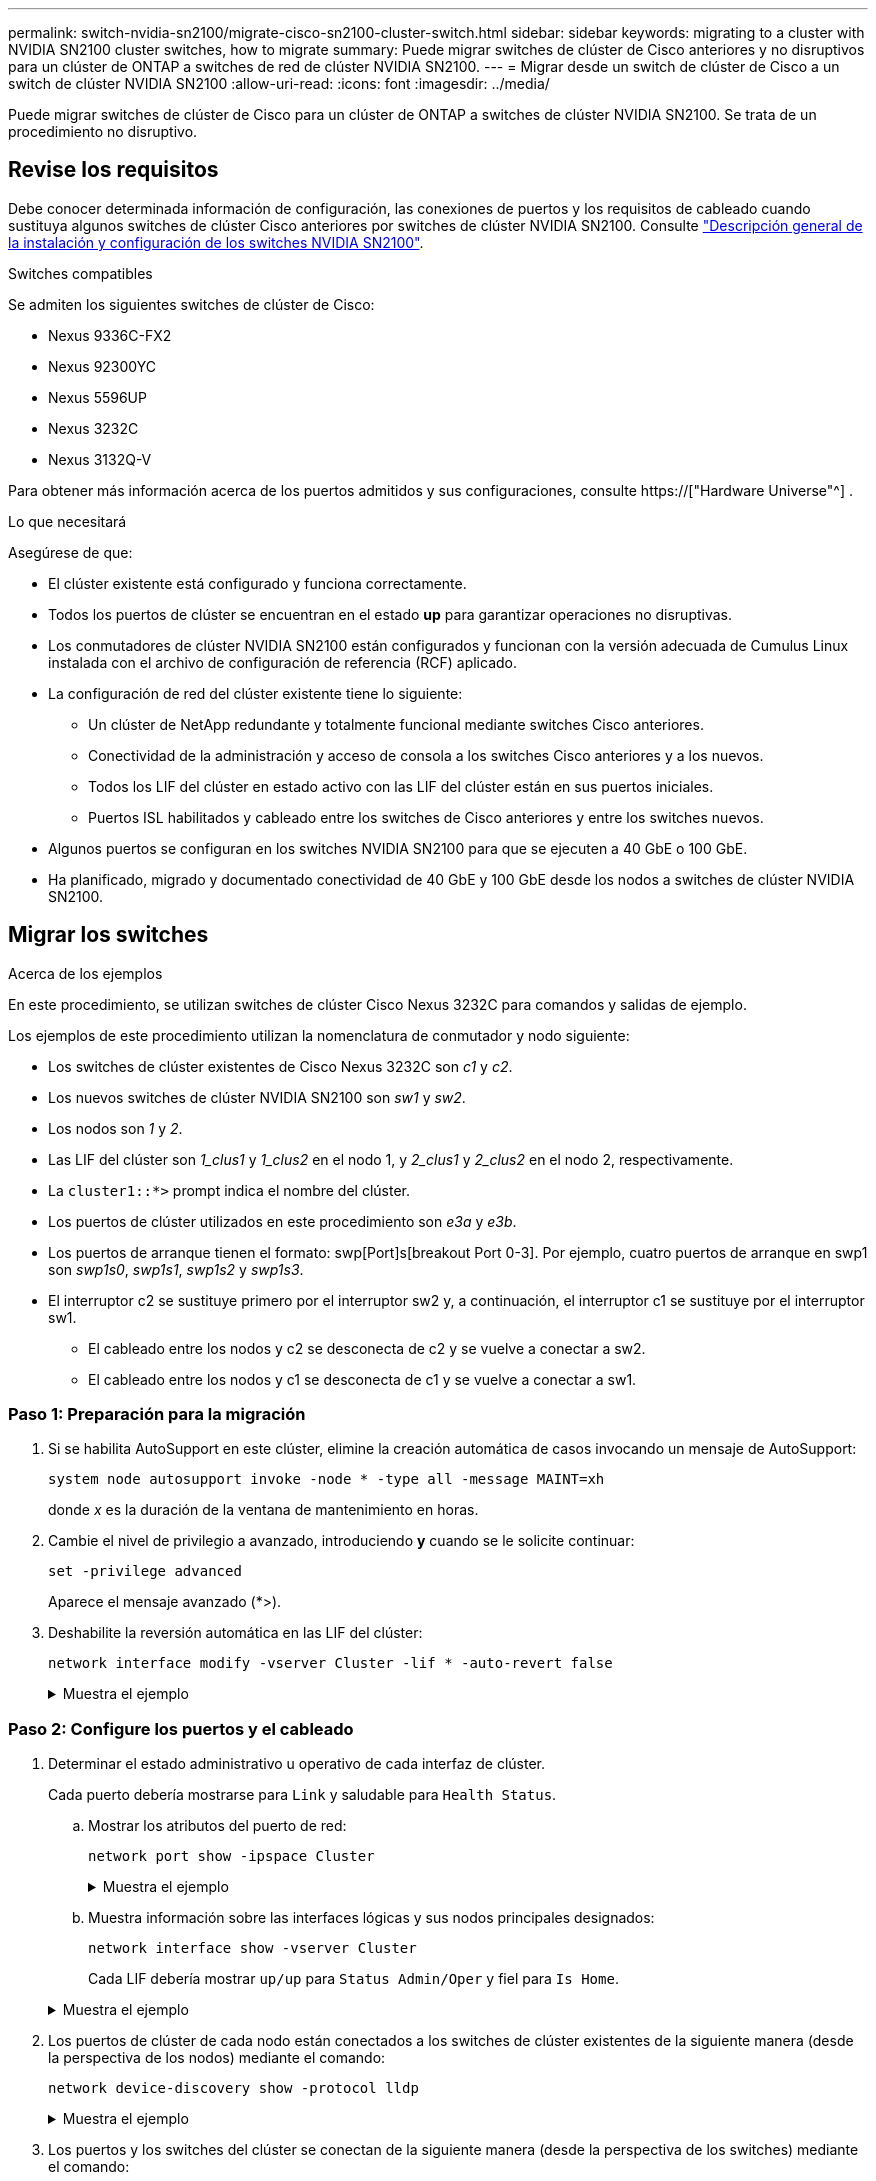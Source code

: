 ---
permalink: switch-nvidia-sn2100/migrate-cisco-sn2100-cluster-switch.html 
sidebar: sidebar 
keywords: migrating to a cluster with NVIDIA SN2100 cluster switches, how to migrate 
summary: Puede migrar switches de clúster de Cisco anteriores y no disruptivos para un clúster de ONTAP a switches de red de clúster NVIDIA SN2100. 
---
= Migrar desde un switch de clúster de Cisco a un switch de clúster NVIDIA SN2100
:allow-uri-read: 
:icons: font
:imagesdir: ../media/


[role="lead"]
Puede migrar switches de clúster de Cisco para un clúster de ONTAP a switches de clúster NVIDIA SN2100. Se trata de un procedimiento no disruptivo.



== Revise los requisitos

Debe conocer determinada información de configuración, las conexiones de puertos y los requisitos de cableado cuando sustituya algunos switches de clúster Cisco anteriores por switches de clúster NVIDIA SN2100. Consulte link:configure-overview-sn2100-cluster.html["Descripción general de la instalación y configuración de los switches NVIDIA SN2100"].

.Switches compatibles
Se admiten los siguientes switches de clúster de Cisco:

* Nexus 9336C-FX2
* Nexus 92300YC
* Nexus 5596UP
* Nexus 3232C
* Nexus 3132Q-V


Para obtener más información acerca de los puertos admitidos y sus configuraciones, consulte https://["Hardware Universe"^] .

.Lo que necesitará
Asegúrese de que:

* El clúster existente está configurado y funciona correctamente.
* Todos los puertos de clúster se encuentran en el estado *up* para garantizar operaciones no disruptivas.
* Los conmutadores de clúster NVIDIA SN2100 están configurados y funcionan con la versión adecuada de Cumulus Linux instalada con el archivo de configuración de referencia (RCF) aplicado.
* La configuración de red del clúster existente tiene lo siguiente:
+
** Un clúster de NetApp redundante y totalmente funcional mediante switches Cisco anteriores.
** Conectividad de la administración y acceso de consola a los switches Cisco anteriores y a los nuevos.
** Todos los LIF del clúster en estado activo con las LIF del clúster están en sus puertos iniciales.
** Puertos ISL habilitados y cableado entre los switches de Cisco anteriores y entre los switches nuevos.


* Algunos puertos se configuran en los switches NVIDIA SN2100 para que se ejecuten a 40 GbE o 100 GbE.
* Ha planificado, migrado y documentado conectividad de 40 GbE y 100 GbE desde los nodos a switches de clúster NVIDIA SN2100.




== Migrar los switches

.Acerca de los ejemplos
En este procedimiento, se utilizan switches de clúster Cisco Nexus 3232C para comandos y salidas de ejemplo.

Los ejemplos de este procedimiento utilizan la nomenclatura de conmutador y nodo siguiente:

* Los switches de clúster existentes de Cisco Nexus 3232C son _c1_ y _c2_.
* Los nuevos switches de clúster NVIDIA SN2100 son _sw1_ y _sw2_.
* Los nodos son _1_ y _2_.
* Las LIF del clúster son _1_clus1_ y _1_clus2_ en el nodo 1, y _2_clus1_ y _2_clus2_ en el nodo 2, respectivamente.
* La `cluster1::*>` prompt indica el nombre del clúster.
* Los puertos de clúster utilizados en este procedimiento son _e3a_ y _e3b_.
* Los puertos de arranque tienen el formato: swp[Port]s[breakout Port 0-3]. Por ejemplo, cuatro puertos de arranque en swp1 son _swp1s0_, _swp1s1_, _swp1s2_ y _swp1s3_.
* El interruptor c2 se sustituye primero por el interruptor sw2 y, a continuación, el interruptor c1 se sustituye por el interruptor sw1.
+
** El cableado entre los nodos y c2 se desconecta de c2 y se vuelve a conectar a sw2.
** El cableado entre los nodos y c1 se desconecta de c1 y se vuelve a conectar a sw1.






=== Paso 1: Preparación para la migración

. Si se habilita AutoSupport en este clúster, elimine la creación automática de casos invocando un mensaje de AutoSupport:
+
`system node autosupport invoke -node * -type all -message MAINT=xh`

+
donde _x_ es la duración de la ventana de mantenimiento en horas.

. Cambie el nivel de privilegio a avanzado, introduciendo *y* cuando se le solicite continuar:
+
`set -privilege advanced`

+
Aparece el mensaje avanzado (*>).

. Deshabilite la reversión automática en las LIF del clúster:
+
`network interface modify -vserver Cluster -lif * -auto-revert false`

+
.Muestra el ejemplo
[%collapsible]
====
[listing, subs="+quotes"]
----
cluster1::*> *network interface modify -vserver Cluster -lif * -auto-revert false*

Warning: Disabling the auto-revert feature of the cluster logical interface may effect the availability of your cluster network. Are you sure you want to continue? {y|n}: *y*
----
====




=== Paso 2: Configure los puertos y el cableado

. Determinar el estado administrativo u operativo de cada interfaz de clúster.
+
Cada puerto debería mostrarse para `Link` y saludable para `Health Status`.

+
.. Mostrar los atributos del puerto de red:
+
`network port show -ipspace Cluster`

+
.Muestra el ejemplo
[%collapsible]
====
[listing, subs="+quotes"]
----
cluster1::*> *network port show -ipspace Cluster*

Node: node1
                                                                       Ignore
                                                 Speed(Mbps)  Health   Health
Port      IPspace    Broadcast Domain Link MTU   Admin/Oper   Status   Status
--------- ---------- ---------------- ---- ----- ------------ -------- ------
e3a       Cluster    Cluster          up   9000  auto/100000  healthy  false
e3b       Cluster    Cluster          up   9000  auto/100000  healthy  false

Node: node2
                                                                       Ignore
                                                 Speed(Mbps)  Health   Health
Port      IPspace    Broadcast Domain Link MTU   Admin/Oper   Status   Status
--------- ---------- ---------------- ---- ----- ------------ -------- ------
e3a       Cluster    Cluster          up   9000  auto/100000  healthy  false
e3b       Cluster    Cluster          up   9000  auto/100000  healthy  false
----
====
.. Muestra información sobre las interfaces lógicas y sus nodos principales designados:
+
`network interface show -vserver Cluster`

+
Cada LIF debería mostrar `up/up` para `Status Admin/Oper` y fiel para `Is Home`.

+
.Muestra el ejemplo
[%collapsible]
====
[listing, subs="+quotes"]
----
cluster1::*> *network interface show -vserver Cluster*

            Logical      Status     Network            Current     Current Is
Vserver     Interface    Admin/Oper Address/Mask       Node        Port    Home
----------- -----------  ---------- ------------------ ----------- ------- ----
Cluster
            node1_clus1  up/up      169.254.209.69/16  node1       e3a     true
            node1_clus2  up/up      169.254.49.125/16  node1       e3b     true
            node2_clus1  up/up      169.254.47.194/16  node2       e3a     true
            node2_clus2  up/up      169.254.19.183/16  node2       e3b     true

----
====


. Los puertos de clúster de cada nodo están conectados a los switches de clúster existentes de la siguiente manera (desde la perspectiva de los nodos) mediante el comando:
+
`network device-discovery show -protocol lldp`

+
.Muestra el ejemplo
[%collapsible]
====
[listing, subs="+quotes"]
----
cluster1::*> *network device-discovery show -protocol lldp*
Node/       Local  Discovered
Protocol    Port   Device (LLDP: ChassisID)  Interface         Platform
----------- ------ ------------------------- ----------------  ----------------
node1      /lldp
            e3a    c1 (6a:ad:4f:98:3b:3f)    Eth1/1            -
            e3b    c2 (6a:ad:4f:98:4c:a4)    Eth1/1            -
node2      /lldp
            e3a    c1 (6a:ad:4f:98:3b:3f)    Eth1/2            -
            e3b    c2 (6a:ad:4f:98:4c:a4)    Eth1/2            -
----
====
. Los puertos y los switches del clúster se conectan de la siguiente manera (desde la perspectiva de los switches) mediante el comando:
+
`show cdp neighbors`

+
.Muestra el ejemplo
[%collapsible]
====
[listing, subs="+quotes"]
----
c1# *show cdp neighbors*

Capability Codes: R - Router, T - Trans-Bridge, B - Source-Route-Bridge
                  S - Switch, H - Host, I - IGMP, r - Repeater,
                  V - VoIP-Phone, D - Remotely-Managed-Device,
                  s - Supports-STP-Dispute

Device-ID             Local Intrfce Hldtme Capability  Platform         Port ID
node1                 Eth1/1         124   H           AFF-A400         e3a
node2                 Eth1/2         124   H           AFF-A400         e3a
c2                    Eth1/31        179   S I s       N3K-C3232C       Eth1/31
c2                    Eth1/32        175   S I s       N3K-C3232C       Eth1/32

c2# *show cdp neighbors*

Capability Codes: R - Router, T - Trans-Bridge, B - Source-Route-Bridge
                  S - Switch, H - Host, I - IGMP, r - Repeater,
                  V - VoIP-Phone, D - Remotely-Managed-Device,
                  s - Supports-STP-Dispute


Device-ID             Local Intrfce Hldtme Capability  Platform         Port ID
node1                 Eth1/1        124    H           AFF-A400         e3b
node2                 Eth1/2        124    H           AFF-A400         e3b
c1                    Eth1/31       175    S I s       N3K-C3232C       Eth1/31
c1                    Eth1/32       175    S I s       N3K-C3232C       Eth1/32
----
====
. Compruebe que la red de clúster tenga conectividad completa mediante el comando:
+
`cluster ping-cluster -node node-name`

+
.Muestra el ejemplo
[%collapsible]
====
[listing, subs="+quotes"]
----
cluster1::*> *cluster ping-cluster -node node2*

Host is node2
Getting addresses from network interface table...
Cluster node1_clus1 169.254.209.69 node1     e3a
Cluster node1_clus2 169.254.49.125 node1     e3b
Cluster node2_clus1 169.254.47.194 node2     e3a
Cluster node2_clus2 169.254.19.183 node2     e3b
Local = 169.254.47.194 169.254.19.183
Remote = 169.254.209.69 169.254.49.125
Cluster Vserver Id = 4294967293
Ping status:
....
Basic connectivity succeeds on 4 path(s)
Basic connectivity fails on 0 path(s)
................
Detected 9000 byte MTU on 4 path(s):
    Local 169.254.19.183 to Remote 169.254.209.69
    Local 169.254.19.183 to Remote 169.254.49.125
    Local 169.254.47.194 to Remote 169.254.209.69
    Local 169.254.47.194 to Remote 169.254.49.125
Larger than PMTU communication succeeds on 4 path(s)
RPC status:
2 paths up, 0 paths down (tcp check)
2 paths up, 0 paths down (udp check)
----
====
. En el switch c2, apague los puertos conectados a los puertos de clúster de los nodos.
+
.Muestra el ejemplo
[%collapsible]
====
[listing, subs="+quotes"]
----
(c2)# *configure*
Enter configuration commands, one per line. End with CNTL/Z.

(c2)(Config)# *interface*
(c2)(config-if-range)# *shutdown _<interface_list>_*
(c2)(config-if-range)# *exit*
(c2)(Config)# *exit*
(c2)#
----
====
. Mueva los puertos del clúster de nodos desde el conmutador c2 antiguo al nuevo conmutador sw2, utilizando el cableado apropiado que admite NVIDIA SN2100.
. Mostrar los atributos del puerto de red:
+
`network port show -ipspace Cluster`

+
.Muestra el ejemplo
[%collapsible]
====
[listing, subs="+quotes"]
----
cluster1::*> *network port show -ipspace Cluster*

Node: node1
                                                                       Ignore
                                                 Speed(Mbps)  Health   Health
Port      IPspace    Broadcast Domain Link MTU   Admin/Oper   Status   Status
--------- ---------- ---------------- ---- ----- ------------ -------- ------
e3a       Cluster    Cluster          up   9000  auto/100000  healthy  false
e3b       Cluster    Cluster          up   9000  auto/100000  healthy  false

Node: node2
                                                                       Ignore
                                                 Speed(Mbps)  Health   Health
Port      IPspace    Broadcast Domain Link MTU   Admin/Oper   Status   Status
--------- ---------- ---------------- ---- ----- ------------ -------- ------
e3a       Cluster    Cluster          up   9000  auto/100000  healthy  false
e3b       Cluster    Cluster          up   9000  auto/100000  healthy  false
----
====
. Los puertos de clúster de cada nodo ahora están conectados a los switches de clúster del siguiente modo, desde la perspectiva de los nodos:
+
.Muestra el ejemplo
[%collapsible]
====
[listing, subs="+quotes"]
----
cluster1::*> *network device-discovery show -protocol lldp*

Node/       Local  Discovered
Protocol    Port   Device (LLDP: ChassisID)  Interface         Platform
----------- ------ ------------------------- ----------------  ----------------
node1      /lldp
            e3a    c1  (6a:ad:4f:98:3b:3f)   Eth1/1            -
            e3b    sw2 (b8:ce:f6:19:1a:7e)   swp3              -
node2      /lldp
            e3a    c1  (6a:ad:4f:98:3b:3f)   Eth1/2            -
            e3b    sw2 (b8:ce:f6:19:1b:96)   swp4              -
----
====
. En el switch sw2, compruebe que todos los puertos del clúster de nodos estén activos:
+
`net show interface`

+
.Muestra el ejemplo
[%collapsible]
====
[listing, subs="+quotes"]
----
cumulus@sw2:~$ *net show interface*

State  Name         Spd   MTU    Mode        LLDP              Summary
-----  -----------  ----  -----  ----------  ----------------- ----------------------
...
...
UP     swp3         100G  9216   Trunk/L2    e3b               Master: bridge(UP)
UP     swp4         100G  9216   Trunk/L2    e3b               Master: bridge(UP)
UP     swp15        100G  9216   BondMember  sw1 (swp15)       Master: cluster_isl(UP)
UP     swp16        100G  9216   BondMember  sw1 (swp16)       Master: cluster_isl(UP)
----
====
. En el switch c1, apague los puertos conectados a los puertos de clúster de los nodos.
+
.Muestra el ejemplo
[%collapsible]
====
[listing, subs="+quotes"]
----
(c1)# *configure*
Enter configuration commands, one per line. End with CNTL/Z.

(c1)(Config)# *interface*
(c1)(config-if-range)# *shutdown _<interface_list>_*
(c1)(config-if-range)# *exit*
(c1)(Config)# *exit*
(c1)#
----
====
. Mueva los puertos del clúster de nodos del conmutador c1 antiguo al conmutador sw1 nuevo, utilizando el cableado adecuado que admite NVIDIA SN2100.
. Compruebe la configuración final del clúster:
+
`network port show -ipspace Cluster`

+
Cada puerto debe aparecer `up` para `Link` y saludable para `Health Status`.

+
.Muestra el ejemplo
[%collapsible]
====
[listing, subs="+quotes"]
----
cluster1::*> *network port show -ipspace Cluster*

Node: node1
                                                                       Ignore
                                                 Speed(Mbps)  Health   Health
Port      IPspace    Broadcast Domain Link MTU   Admin/Oper   Status   Status
--------- ---------- ---------------- ---- ----- ------------ -------- ------
e3a       Cluster    Cluster          up   9000  auto/100000  healthy  false
e3b       Cluster    Cluster          up   9000  auto/100000  healthy  false

Node: node2
                                                                       Ignore
                                                 Speed(Mbps)  Health   Health
Port      IPspace    Broadcast Domain Link MTU   Admin/Oper   Status   Status
--------- ---------- ---------------- ---- ----- ------------ -------- ------
e3a       Cluster    Cluster          up   9000  auto/100000  healthy  false
e3b       Cluster    Cluster          up   9000  auto/100000  healthy  false
----
====
. Los puertos de clúster de cada nodo ahora están conectados a los switches de clúster del siguiente modo, desde la perspectiva de los nodos:
+
.Muestra el ejemplo
[%collapsible]
====
[listing, subs="+quotes"]
----
cluster1::*> *network device-discovery show -protocol lldp*

Node/       Local  Discovered
Protocol    Port   Device (LLDP: ChassisID)  Interface       Platform
----------- ------ ------------------------- --------------  ----------------
node1      /lldp
            e3a    sw1 (b8:ce:f6:19:1a:7e)   swp3            -
            e3b    sw2 (b8:ce:f6:19:1b:96)   swp3            -
node2      /lldp
            e3a    sw1 (b8:ce:f6:19:1a:7e)   swp4            -
            e3b    sw2 (b8:ce:f6:19:1b:96)   swp4            -
----
====
. En los switches sw1 y sw2, verifique que todos los puertos del clúster de nodos estén activos:
+
`net show interface`

+
.Muestra el ejemplo
[%collapsible]
====
[listing, subs="+quotes"]
----
cumulus@sw1:~$ *net show interface*

State  Name         Spd   MTU    Mode        LLDP              Summary
-----  -----------  ----  -----  ----------  ----------------- ----------------------
...
...
UP     swp3         100G  9216   Trunk/L2    e3a               Master: bridge(UP)
UP     swp4         100G  9216   Trunk/L2    e3a               Master: bridge(UP)
UP     swp15        100G  9216   BondMember  sw2 (swp15)       Master: cluster_isl(UP)
UP     swp16        100G  9216   BondMember  sw2 (swp16)       Master: cluster_isl(UP)


cumulus@sw2:~$ *net show interface*

State  Name         Spd   MTU    Mode        LLDP              Summary
-----  -----------  ----  -----  ----------  ----------------- -----------------------
...
...
UP     swp3         100G  9216   Trunk/L2    e3b               Master: bridge(UP)
UP     swp4         100G  9216   Trunk/L2    e3b               Master: bridge(UP)
UP     swp15        100G  9216   BondMember  sw1 (swp15)       Master: cluster_isl(UP)
UP     swp16        100G  9216   BondMember  sw1 (swp16)       Master: cluster_isl(UP)
----
====
. Compruebe que ambos nodos tengan una conexión cada uno con cada switch:
+
`net show lldp`

+
.Muestra el ejemplo
[%collapsible]
====
En el siguiente ejemplo, se muestran los resultados adecuados para ambos switches:

[listing, subs="+quotes"]
----
cumulus@sw1:~$ *net show lldp*

LocalPort  Speed  Mode        RemoteHost          RemotePort
---------  -----  ----------  ------------------  -----------
swp3       100G   Trunk/L2    node1               e3a
swp4       100G   Trunk/L2    node2               e3a
swp15      100G   BondMember  sw2                 swp15
swp16      100G   BondMember  sw2                 swp16

cumulus@sw2:~$ *net show lldp*

LocalPort  Speed  Mode        RemoteHost          RemotePort
---------  -----  ----------  ------------------  -----------
swp3       100G   Trunk/L2    node1               e3b
swp4       100G   Trunk/L2    node2               e3b
swp15      100G   BondMember  sw1                 swp15
swp16      100G   BondMember  sw1                 swp16
----
====




=== Paso 3: Complete el procedimiento

. Habilite la reversión automática en las LIF del clúster:
+
`cluster1::*> network interface modify -vserver Cluster -lif * -auto-revert true`

. Compruebe que todos los LIF de red del clúster vuelven a estar en sus puertos raíz:
+
`network interface show`

+
.Muestra el ejemplo
[%collapsible]
====
[listing, subs="+quotes"]
----
cluster1::*> *network interface show -vserver Cluster*

            Logical    Status     Network            Current       Current Is
Vserver     Interface  Admin/Oper Address/Mask       Node          Port    Home
----------- ---------- ---------- ------------------ ------------- ------- ----
Cluster
            node1_clus1  up/up    169.254.209.69/16  node1         e3a     true
            node1_clus2  up/up    169.254.49.125/16  node1         e3b     true
            node2_clus1  up/up    169.254.47.194/16  node2         e3a     true
            node2_clus2  up/up    169.254.19.183/16  node2         e3b     true
----
====
. Habilite la función de recogida de registros de control de estado del switch Ethernet para recopilar archivos de registro relacionados con el switch mediante los dos comandos:
+
`system switch ethernet log setup-password` y.. `system switch ethernet log enable-collection`

+
.. Introduzca: `system switch ethernet log setup-password`
+
.Muestra el ejemplo
[%collapsible]
====
[listing, subs="+quotes"]
----
cluster1::*> *system switch ethernet log setup-password*
Enter the switch name: <return>
The switch name entered is not recognized.
Choose from the following list:
*sw1*
*sw2*

cluster1::*> *system switch ethernet log setup-password*

Enter the switch name: *sw1*
RSA key fingerprint is e5:8b:c6:dc:e2:18:18:09:36:63:d9:63:dd:03:d9:cc
Do you want to continue? {y|n}::[n] *y*

Enter the password: <enter switch password>
Enter the password again: <enter switch password>

cluster1::*> *system switch ethernet log setup-password*

Enter the switch name: *sw2*
RSA key fingerprint is 57:49:86:a1:b9:80:6a:61:9a:86:8e:3c:e3:b7:1f:b1
Do you want to continue? {y|n}:: [n] *y*

Enter the password: <enter switch password>
Enter the password again: <enter switch password>
----
====
.. Seguido de: `system switch ethernet log enable-collection`
+
.Muestra el ejemplo
[%collapsible]
====
[listing, subs="+quotes"]
----
cluster1::*> *system  switch ethernet log enable-collection*

Do you want to enable cluster log collection for all nodes in the cluster?
{y|n}: [n] *y*

Enabling cluster switch log collection.

cluster1::*>
----
====
+

NOTE: Si alguno de estos comandos devuelve un error, póngase en contacto con el soporte de NetApp.



. Inicie la función de recopilación de registros del switch:
+
`system switch ethernet log collect -device *`

+
Espere 10 minutos y compruebe que la recopilación del registro se ha realizado correctamente mediante el comando:

+
`system switch ethernet log show`

+
.Muestra el ejemplo
[%collapsible]
====
[listing, subs="+quotes"]
----
cluster1::*> system switch ethernet log show
Log Collection Enabled: true

Index  Switch                       Log Timestamp        Status
------ ---------------------------- -------------------  ---------    
1      sw1 (b8:ce:f6:19:1b:42)      4/29/2022 03:05:25   complete   
2      sw2 (b8:ce:f6:19:1b:96)      4/29/2022 03:07:42   complete
----
====
. Vuelva a cambiar el nivel de privilegio a admin:
+
`set -privilege admin`

. Si ha suprimido la creación automática de casos, vuelva a habilitarla invocando un mensaje de AutoSupport:
+
`system node autosupport invoke -node * -type all -message MAINT=END`


